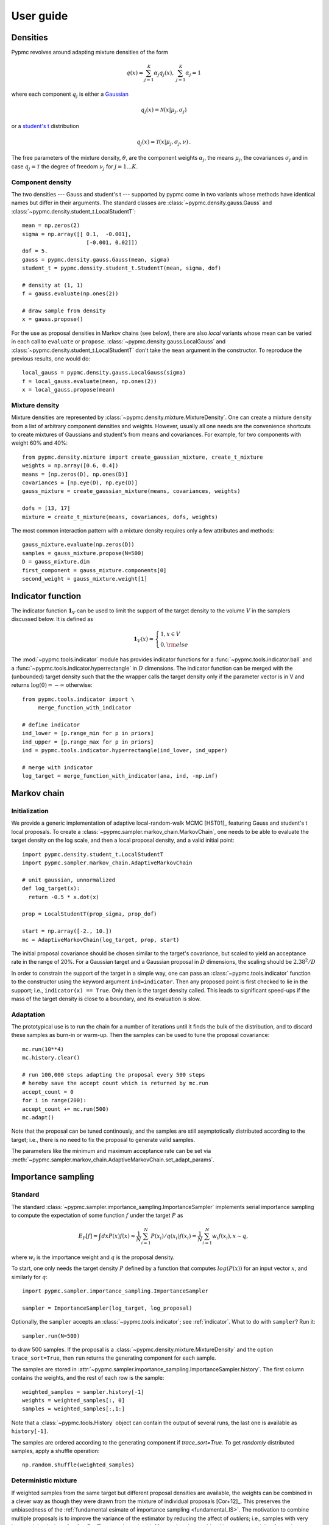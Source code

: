 User guide
==========

Densities
---------

Pypmc revolves around adapting mixture densities of the form

.. math::
   q(x) = \sum_{j=1}^K \alpha_j q_j(x), \: \sum_{j=1}^K \alpha_j = 1

where each component :math:`q_j` is either a `Gaussian
<https://en.wikipedia.org/wiki/Normal_distribution>`_

.. math::
   q_j(x) = \mathcal{N}(x | \mu_j, \sigma_j)

or a `student's t <https://en.wikipedia.org/wiki/Student%27s_t-distribution>`_ distribution

.. math::
   q_j(x) = \mathcal{T}(x | \mu_j, \sigma_j, \nu) \,.

The free parameters of the mixture density, :math:`\theta`, are the component weights
:math:`\alpha_j`, the means :math:`\mu_j`, the covariances
:math:`\sigma_j` and in case :math:`q_j = \mathcal{T}` the degree of
freedom :math:`\nu_j` for :math:`j=1 \dots K`.

Component density
~~~~~~~~~~~~~~~~~

The two densities --- Gauss and student's t --- supported by pypmc
come in two variants whose methods have identical names but differ in
their arguments. The standard classes are
:class:`~pypmc.density.gauss.Gauss` and
:class:`~pypmc.density.student_t.LocalStudentT`::

  mean = np.zeros(2)
  sigma = np.array([[ 0.1,  -0.001],
                      [-0.001, 0.02]])
  dof = 5.
  gauss = pypmc.density.gauss.Gauss(mean, sigma)
  student_t = pypmc.density.student_t.StudentT(mean, sigma, dof)

  # density at (1, 1)
  f = gauss.evaluate(np.ones(2))

  # draw sample from density
  x = gauss.propose()

For the use as proposal densities in Markov chains (see below), there
are also *local* variants whose mean can be varied in each call to
``evaluate`` or ``propose``.  :class:`~pypmc.density.gauss.LocalGauss`
and :class:`~pypmc.density.student_t.LocalStudentT` don't take the
``mean`` argument in the constructor. To reproduce the previous
results, one would do::

  local_gauss = pypmc.density.gauss.LocalGauss(sigma)
  f = local_gauss.evaluate(mean, np.ones(2))
  x = local_gauss.propose(mean)

Mixture density
~~~~~~~~~~~~~~~

Mixture densities are represented by
:class:`~pypmc.density.mixture.MixtureDensity`. One can create a
mixture density from a list of arbitrary component densities and
weights. However, usually all one needs are the convenience shortcuts
to create mixtures of Gaussians and student's from means and
covariances. For example, for two components with weight 60% and 40%::

  from pypmc.density.mixture import create_gaussian_mixture, create_t_mixture
  weights = np.array([0.6, 0.4])
  means = [np.zeros(D), np.ones(D)]
  covariances = [np.eye(D), np.eye(D)]
  gauss_mixture = create_gaussian_mixture(means, covariances, weights)

  dofs = [13, 17]
  mixture = create_t_mixture(means, covariances, dofs, weights)

The most common interaction pattern with a mixture density requires
only a few attributes and methods::

    gauss_mixture.evaluate(np.zeros(D))
    samples = gauss_mixture.propose(N=500)
    D = gauss_mixture.dim
    first_component = gauss_mixture.components[0]
    second_weight = gauss_mixture.weight[1]

.. _indicator:

Indicator function
------------------

The indicator function :math:`\mathbf{1}_V` can be used to limit the
support of the target density to the volume :math:`V` in the samplers
discussed below. It is defined as

.. math::
   \mathbf{1}_{V} (x) =
   \begin{cases}
   1,  x \in V \\
   0, {\rm else}
   \end{cases}

The :mod:`~pypmc.tools.indicator` module has provides indicator
functions for a :func:`~pypmc.tools.indicator.ball` and a
:func:`~pypmc.tools.indicator.hyperrectangle` in :math:`D` dimensions.
The indicator function can be merged with the (unbounded) target
density such that the the wrapper calls the target density only if the
parameter vector is in V and returns :math:`\log(0)= -\infty` otherwise::

    from pypmc.tools.indicator import \
         merge_function_with_indicator

    # define indicator
    ind_lower = [p.range_min for p in priors]
    ind_upper = [p.range_max for p in priors]
    ind = pypmc.tools.indicator.hyperrectangle(ind_lower, ind_upper)

    # merge with indicator
    log_target = merge_function_with_indicator(ana, ind, -np.inf)

Markov chain
------------

Initialization
~~~~~~~~~~~~~~

We provide a generic implementation of adaptive local-random-walk MCMC
[HST01]_ featuring Gauss and student's t local proposals. To create a
:class:`~pypmc.sampler.markov_chain.MarkovChain`, one needs to be able to evaluate the target
density on the log scale, and then a local proposal density, and a valid
initial point::

  import pypmc.density.student_t.LocalStudentT
  import pypmc.sampler.markov_chain.AdaptiveMarkovChain

  # unit gaussian, unnormalized
  def log_target(x):
    return -0.5 * x.dot(x)

  prop = LocalStudentT(prop_sigma, prop_dof)

  start = np.array([-2., 10.])
  mc = AdaptiveMarkovChain(log_target, prop, start)

The initial proposal covariance should be chosen similar to the
target's covariance, but scaled to yield an acceptance rate in the
range of 20%. For a Gaussian target and a Gaussian proposal in
:math:`D` dimensions, the scaling should be :math:`2.38^2/D`

In order to constrain the support of the target in a simple way, one
can pass an :class:`~pypmc.tools.indicator` function to the
constructor using the keyword argument ``ind=indicator``. Then any
proposed point is first checked to lie in the support; i.e.,
``indicator(x) == True``. Only then is the target density called. This
leads to significant speed-ups if the mass of the target density is
close to a boundary, and its evaluation is slow.

Adaptation
~~~~~~~~~~

The prototypical use is to run the chain for a number of iterations
until it finds the bulk of the distribution, and to discard these
samples as burn-in or warm-up. Then the samples can be used to tune
the proposal covariance::

    mc.run(10**4)
    mc.history.clear()

    # run 100,000 steps adapting the proposal every 500 steps
    # hereby save the accept count which is returned by mc.run
    accept_count = 0
    for i in range(200):
    accept_count += mc.run(500)
    mc.adapt()

Note that the proposal can be tuned continously, and the samples are
still asymptotically distributed according to the target; i.e., there
is no need to fix the proposal to generate valid samples.

The parameters like the minimum and maximum acceptance rate can be set
via
:meth:`~pypmc.sampler.markov_chain.AdaptiveMarkovChain.set_adapt_params`.

Importance sampling
-------------------

Standard
~~~~~~~~

The standard
:class:`~pypmc.sampler.importance_sampling.ImportanceSampler`
implements serial importance sampling to compute the expectation of
some function :math:`f` under the target :math:`P` as

.. _fundamental_IS:

.. math::

   E_P[f] = \int dx P(x) f(x) \approx \frac{1}{N} \sum_{i=1}^N P(x_i) / q(x_i) f(x_i)=\frac{1}{N} \sum_{i=1}^N w_i f(x_i), x \sim q,

where :math:`w_i` is the importance weight and :math:`q` is the
proposal density.

To start, one only needs the target density :math:`P` defined by a
function that computes :math:`log(P(x))` for an input vector
:math:`x`, and similarly for :math:`q`::

  import pypmc.sampler.importance_sampling.ImportanceSampler

  sampler = ImportanceSampler(log_target, log_proposal)

Optionally, the ``sampler`` accepts an :class:`~pypmc.tools.indicator`;
see :ref:`indicator`. What to do with ``sampler``? Run it::

  sampler.run(N=500)

to draw 500 samples. If the proposal is a
:class:`~pypmc.density.mixture.MixtureDensity` and the option
``trace_sort=True``, then ``run`` returns the generating component for
each sample.

The samples are stored in
:attr:`~pypmc.sampler.importance_sampling.ImportanceSampler.history`. The
first column contains the weights, and the rest of each row is the
sample::

  weighted_samples = sampler.history[-1]
  weights = weighted_samples[:, 0]
  samples = weighted_samples[:,1:]

Note that a :class:`~pypmc.tools.History` object can contain the output
of several runs, the last one is available as ``history[-1]``.

The samples are ordered according to the generating component if
`trace_sort=True`. To get `randomly` distributed samples, apply a
shuffle operation::

  np.random.shuffle(weighted_samples)

Deterministic mixture
~~~~~~~~~~~~~~~~~~~~~

If weighted samples from the same target but different proposal
densities are available, the weights can be combined in a clever way
as though they were drawn from the mixture of individual proposals
[Cor+12]_. This preserves the unbiasedness of the :ref:`fundamental
esimate of importance sampling <fundamental_IS>`. The motivation to
combine multiple proposals is to improve the variance of the estimator
by reducing the affect of `outliers`; i.e., samples with very large
weights in the tails of :math:`q`. For :math:`T` proposals each with
:math:`N_l` samples, the combined importance weight of sample
:math:`x` becomes

.. math::
   P(x) / \frac{1}{\sum_{k=0}^T N_k} \sum_{l=0}^T N_l q_l(x)

The deterministic-mixture importance sampler
:class:`~pypmc.sampler.importance_sampling.DeterministicIS` is
constructed like the regular importance sampler, and accepts one
additional keyword argument `std_weights`: if `True`, the standard
importance weights as computed in the regular importance sampler are
stored as a :class:`~pypmc.tools.History` object in the attribute
``sampler.std_weights``.

Note than multiple calls to ``sampler.run()`` automatically perform the
combination of weights such that ``sampler.history`` is always up to
date.

Comparison
~~~~~~~~~~

Compared to the regular
:class:`~pypmc.sampler.importance_sampling.ImportanceSampler`, the
:class:`~pypmc.sampler.importance_sampling.DeterministicIS` requires
more memory and slightly more cpu, but usually increases the relative
effective sample size, and in most cases significantly increases the
total effective sample size compared to throwing away samples from all
but the last run. If the samples are all drawn from the `same`
proposal, then both samplers yield identical results.

PMC
---

*Population Monte Carlo* [Cap+08]_ is a class of algorithms designed
to approximate the target density by a mixture density. The basic idea
is to minimize the Kullback-Leibler divergence between the target and
the mixture by optimizing the mixture parameters. The expectation
values taken over the unknown target distribution are approximated by
importance sampling using samples from the proposal mixture; the set
of samples is the *population*. The algorithm is a form of expectation
maximization (EM) and yields the optimal values of the parameters of a
Gaussian or student's t mixture density. The crucial task (more on
this below) is to supply a good initial proposal.

Basic approach
~~~~~~~~~~~~~~

In the simplest scheme, new samples are drawn from the proposal
:math:`q` in each iteration, importance weights computed, and only one
EM step is performed to tune the mixture parameters of the
proposal. Then new samples are drawn, and the updating is iterated
until a user-defined maximum number of steps or some heuristic
convergence criterion is reached [BC13]_::

  import pypmc.density.mixture.MixtureDensity
  import pypmc.sampler.importance_sampling.ImportanceSampler
  import pypmc.mix_adapt.pmc.gaussian_pmc

  initial_proposal = MixtureDensity(initial_prop_components)
  sampler = ImportanceSampler(log_target, initial_proposal)

  for i in range(10):
      generating_components.append(sampler.run(10**3, trace_sort=True))
      weighted_samples = sampler.history[-1]
      weights = weighted_samples[:, 0]
      samples = weighted_samples[:,1:]
      gaussian_pmc(samples, sampler.proposal,
                   weights, generating_components[-1],
                   mincount=20, rb=True, copy=False)

In the example code, we keep track of which sample came from which
component by passing the argument ``trace_sort=True`` to the
``sampler`` that returns the indices from the ``run`` method. The PMC
update can use this information to prune irrelevant components that
contributed less than ``mincount`` samples. If ``mincount=0``, the
pruning is disabled. This may lead to many components with vanishing
weights, which can slow down the PMC update, but otherwise does no
harm.

Note that in the actual parameter update, one needs the latent
variables but when using the recommended Rao-Blackwellization
(``rb=True``), the generating components are ignored, and the
corresponding latent variables are inferred from the data. This is
more time consuming, but leads to more robust fits [Cap+08]_. The
faster but less powerful variant (``rb=False``) then requires the
generating components.

The keyword ``copy=False`` allows ``gaussian_pmc`` to update the
``density`` in place.

Student's t
~~~~~~~~~~~

A student's t distribution should be preferred over a Gaussian mixture
if one suspects long tails in the target density. In the original
proposal by Cappé et al. [Cap+08]_, the degree of freedom of each
component, :math:`\nu_k`, had to be set manually, and it was not
updated. To add more flexibility and put less burden on the user, we
update :math:`\nu_k` by numerically solving equation 16 of [HOD12]_,
which involves the digamma function.

The function :func:`~pypmc.mix_adapt.pmc.student_t_pmc` is invoked
just like its Gaussian counterpart, but has three extra arguments to
limit the number of steps of the numerical solver
(``dof_solver_steps``), and to pass the allowed range of values of
:math:`\nu_k` (``mindof, maxdof``). The student's t converges to the
Gaussian distribution as :math:`\nu_k \to \infty`, but for practical
purposes, :math:`\nu_k \approx 30` is usually close enough to
:math:`\infty` and thus provides a sufficient upper bound.

For small problems (few samples/components), the numerical
solver may add a significant overhead to the overall time of one PMC
update. But since it adds flexibility, our recommendation is to start
with and only turn it off (``dof_solver_steps=0``) if the overhead is
intolerable.

Variational Bayes
-----------------

The general idea of variational Bayes is pedagogically explained in
[Bis06]_, Ch. 10. In a nutshell, the unknown joint posterior density
of hidden (or latent) data :math:`Z` and the parameters :math:`\vecth`
is approximated by a distribution that factorizes as

.. math::

   q(Z, \vecth) = q(Z) q(\vecth)

In our case, we assume the data :math:`X` to be generated from a
mixture of Gaussians; i.e.,

.. math::

   X \sim P(X|\vecth) = \prod_{i=1}^N \sum_k \alpha_k q_k(x_i|\vecth).

where the latent data have been marginalized out.  The priors over the
parameters :math:`\vecth` are chosen conjugate to the likelihood such
that the posterior :math:`q(\vecth)` has the same functional form as
the prior. The prior and the variational posterior over :math:`\vecth`
depend on hyperparameters :math:`\vecgamma_0` and :math:`\vecgamma`
respectively. The only difference between :math:`P(\vecth)` and
:math:`q(\vecth)` are the values of the hyperparameters, hence the
knowledge update due to the data :math:`X` is captured by updating the
values of :math:`\vecgamma`. In practice, this results in an
expectation-maximization-like algorithm that seeks to optimize the
lower bound of the evidence, or equivalently minimize the
Kullback-Leibler divergence :math:`KL(q||P)`. The result of the
optimization is a *local* optimum :math:`\vecgamma^{\ast}` that
depends rather sensitively on the starting values. In each step,
:math:`q(Z)` and :math:`q(\vecth)` are alternately updated.

Note that variational Bayes yields an approximation of the `posterior`
over the mixture parameters :math:`q(\vecth | \vecgamma^{\ast})`,
while the output of PMC is an optimal value :math:`\vecth^{\ast}`. So
in variational Bayes we can fully account for the uncertainty, while
in PMC we cannot. However, when we are forced to create `one` mixture
density based on :math:`q(\vecth | \vecgamma^{\ast})`, we choose
:math:`\vecth^{\ast}` at the mode; i.e.

.. math::
   \vecth^{\ast} = \arg \max_{\vecth} q(\vecth | \vecgamma^{\ast}).

Perhaps the biggest advantage of variational Bayes over PMC is that we
can choose a prior that is noninformative but still prevents the usual
pathologies of maximum likelihood such as excessive model complexity
due to components that are responsible for only one sample and whose
covariance matrix shrinks to zero. Variational Bayes is very effective
at automatically determining a suitable number of components by
assigning weight zero to irrelevant components.

As opposed to PMC, variational Bayes has a natural convergence
criterion, the lower bound to the evidence. We propose to run as many
update steps as necessary until the change of the lower bound is less
than some user-configurable number. Often the smaller that number, the
more irrelevant components are removed.

We implement two variants of variational Bayes, both yield a posterior
over the parameters of a Gaussian mixture. In either case, one can
fully specify all hyperparameter values for both the prior and the
starting point of the posterior.

The *classic* version [Bis06]_ is the most well known and widely
used. It takes :math:`N` samples as input. The *mixture reduction*
version [BGP10]_ seeks to compress an input mixture of Gaussians to an
output mixture with fewer components. This variant arises as a
limiting case of the classic version.


.. _classic-vb:

Classic version
~~~~~~~~~~~~~~~

A basic example: draw samples from a standard Gaussian in 2D. Then run
variational Bayes to recover that exact Gaussian. Paste the following code into
your python shell and you should get plots similar to those shown modulo the random data points:

.. plot::

   import numpy as np
   from pypmc.mix_adapt.variational import GaussianInference
   from pypmc.tools import plot_mixture
   import matplotlib.pyplot as plt

   # data points
   N = 500
   data = np.random.normal(size=2*N).reshape(N, 2)
   # maximum number of components in mixture
   K = 6
   vb = GaussianInference(data, components=K,
                          alpha=10*np.ones(K),
                          nu=3*np.ones(K))

   # plot data and initial guess
   plt.subplot(1, 2, 1)
   plt.scatter(data[:, 0], data[:, 1], color='gray')
   initial_mix = vb.make_mixture()
   plot_mixture(initial_mix, cmap='gist_rainbow')
   x_range = (-4, 4)
   y_range = x_range
   plt.xlim(x_range)
   plt.ylim(y_range)
   plt.gca().set_aspect('equal')
   plt.title('Initial')

   # compute variational Bayes posterior
   vb.run(prune=0.5*len(data) / K, verbose=True)

   # obtain most probable mixture and plot it
   mix = vb.make_mixture()
   plt.subplot(1, 2, 2)
   plt.scatter(data[:, 0], data[:, 1], color='gray')
   plt.xlim(x_range)
   plt.ylim(y_range)
   plt.gca().set_aspect('equal')
   plot_mixture(mix, cmap='gist_rainbow')
   plt.title('Final')
   plt.show()

Initialization
^^^^^^^^^^^^^^

In more complicated examples, it may be necessary to give good
starting values to the means and covariances of the components in
order to accelerate convergence to a sensible solution. You can pass
this information when you create the
:class:`~pypmc.mix_adapt.variational.GaussianInference`
object. Internally, the info is forwarded to a call to
:meth:`~pypmc.mix_adapt.variational.GaussianInference.set_variational_parameters`,
where all parameter names and symbols are explained in detail.

If an initial guess in the form of a Gaussian
:class:`~pypmc.density.mixture.MixtureDensity` is available, this can
be used to define the initial values using
``GaussianInference(... initial_guess=mixture)``

Note that the ``vb`` object carries the posterior distribution of
hyperparameters describing a Gaussian mixture. Invoking
``make_mixture()`` singles out the mixture at the mode of the
posterior. To have a well defined mode one needs ``nu[k] > d`` and
``alpha[k] > 0`` for at least one component ``k``. We set :math:`\nu=3`
such that the covariance at the mode of the Wishart distribution

.. math::
   \boldsymbol{\Sigma} = (\nu - d) \boldsymbol{W}^{-1} = \boldsymbol{W}^{-1}

equals :math:`\boldsymbol{W}^{-1}` for :math:`d=2`. This allows us to
plot the initial guess. The default placement
``GaussianInference(...initial_guess="random")`` is to randomly select
``K`` data points and start with a Gaussian of unit covariance
there. ``K`` is the maximum number of components and has to be chosen
by user. A safe procedure is to choose ``K`` larger than desired, and
let variational Bayes figures out the right value.

Running
^^^^^^^

Running variational Bayes with ``vb.run()`` can take a while if you
have a lot of data points, lots of components, and high-dimensional
data. Monitor the progress with ``verbose=True``.

The pruning (removal) of components is determined by the ``prune``
keyword. After a VB update, every component is *responsible* for an
effective number of samples. If this is lower than the threshold set
by ``prune``, the component is pruned. In our experiments, a good rule
of thumb to remove many components is to set the threshold to
:math:`K/2`.


Results
^^^^^^^

Continuing the example, you can inspect how all hyperparameters were
updated by the data::

   vb.prior_posterior()

and you can check that the mean of the most probable Gaussian
(assuming the mixture only has one component) is close to zero and the
covariance is close to the identity matrix::

   mix = vb.make_mixture()
   mix.components[0].mu
   mix.components[0].sigma

Mixture reduction
-----------------

Let us suppose samples are fed into a clustering algorithm that yields
a Gaussian mixture. To save memory, we discard the samples and retain
only the mixture as a description of the data. Assume the same
procedure is carried out on different sets of samples from the same
parent distribution, and we end up with a collection of mixture
densities that contain similar information. How to combine them? A
simple merge would be overly complex, as similar information is stored
in every mixture. How then to compress this collection into one
Gaussian mixture with less components but similar descriptive power?
We provide two algorithms for this task illustrated in the example
:ref:`ex-mix-red`.

Hierarchical clustering
~~~~~~~~~~~~~~~~~~~~~~~

While the KL divergence between two Gaussians is known analytically,
the corresponding result between Gaussian mixtures is not known.  The
`hierarchical clustering` described in [GR04]_ seeks to minimize an
ad-hoc function used as a proxy for the metric between two Gaussian
mixtures. The basic idea is very simple: map input components to
output components such that every component in the output mixture is
made up of an `integer` number of input components (`regroup`
step). Then update the output component weights, means, and
covariances (`refit` step). Continue until the metric is unchanged.

Note that this is a discrete problem: each input component is
associated to only one output component, thus if the mapping doesn't
change, then the metric does not change either. Output components can
only die out if they receive no input component. Typically this is
rare, so the number of output components is essentially chosen by the
user, and not by the algorithm
:class:`~pypmc.mix_adapt.hierarchical.Hierarchical`. A user has to
supply the input mixture, and an initial guess of the output mixture,
thereby defining the maximum number of components::

  from pypmc.mix_adapt.hierarchical import Hierarchical

  h = Hierarchical(input_mixture, initial_guess)

where both arguments are :class:`pypmc.density.mixture.MixtureDensity`
objects. To perform the clustering::

  h.run()

Optional arguments to :meth:`pypmc.density.mixture.MixtureDensity.run`
are the tolerance by which the metric may change to declare
convergence (``eps``), whether to remove output components with zero
weight (``kill``), and the total number of (regroup + refit) steps
(``max_steps``).


VBmerge
~~~~~~~


In [BGP10]_, a variational algorithm is derived in the limit of large
:math:`N`, the total number of `virtual` input samples. That is, the
original samples are not required, only the mixtures. Hence the
clustering is much faster but less accurate compared to standard
variational Bayes. To create a
:py:class:`~pypmc.mix_adapt.variational.VBMerge` object, the required
inputs are a :class:`~pypmc.density.mixture.MixtureDensity`, the total
number of samples encoded in the mixture :math:`N`, and the the
maximum number of components :math:`K` desired in the compressed
output mixture::

    from pypmc.mix_adapt.variational import VBMerge

    VBMerge(input_mixture, N, K)

As guidance, if :math:`N` is not known, one should choose a large
number like :math:`N=10^4` to obtain decent results.

The classes :py:class:`~pypmc.mix_adapt.variational.VBMerge` and
:py:class:`~pypmc.mix_adapt.variational.GaussianInference` share the
same interface; please check :ref:`classic-vb`.

The great advantage compared to hierarchical clustering is that the
number of output components is chosen automatically. One starts with
(too) many components, updates, and removes those components with
vanishing weight using ``prune()``.

Putting it all together
-----------------------

The examples in the next section show how to use the different
algorithms in practice. The most advanced example, :ref:`ex-mcmc-vb`,
demonstrates how to combine various algorithms to integrate and sample
from a multimodal function:

  #. run multiple Markov chains to learn the local features of the
     target density;
  #. combine the samples into a mixture density with variational Bayes
  #. run importance sampling
  #. rerun variational Bayes on importance samples
  #. repeat importance with improved proposal
  #. combine samples with the deterministic-mixture approach
